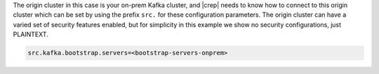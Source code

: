 The origin cluster in this case is your on-prem Kafka cluster, and |crep| needs to know how to connect to this origin cluster which can be set by using the prefix ``src.`` for these configuration parameters.
The origin cluster can have a varied set of security features enabled, but for simplicity in this example we show no security configurations, just PLAINTEXT.

.. sourcecode:: bash

   src.kafka.bootstrap.servers=<bootstrap-servers-onprem>

